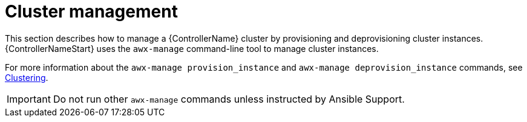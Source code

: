 :_mod-docs-content-type: REFERENCE

[id="ref-controller-cluster-management"]

= Cluster management

[role="_abstract"]
This section describes how to manage a {ControllerName} cluster by provisioning and deprovisioning cluster instances.
{ControllerNameStart} uses the `awx-manage` command-line tool to manage cluster instances.

For more information about the `awx-manage provision_instance` and `awx-manage deprovision_instance` commands, see link:https://docs.redhat.com/en/documentation/red_hat_ansible_automation_platform/2.5/html/configuring_automation_execution/controller-clustering[Clustering].

[IMPORTANT]
====
Do not run other `awx-manage` commands unless instructed by Ansible Support.
====